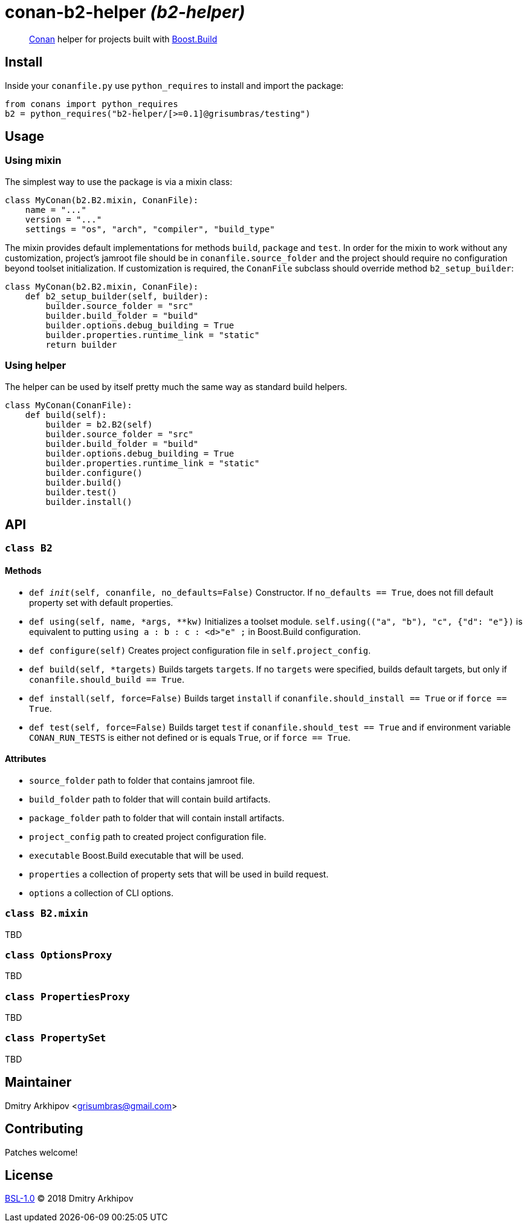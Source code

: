 = conan-b2-helper _(b2-helper)_

____
https://conan.io[Conan] helper for projects built with
https://boostorg.github.io/build[Boost.Build]
____

== Install

Inside your `conanfile.py` use `python_requires` to install and import the
package:

[source,python]
----
from conans import python_requires
b2 = python_requires("b2-helper/[>=0.1]@grisumbras/testing")
----

== Usage

=== Using mixin

The simplest way to use the package is via a mixin class:

[source,python]
----
class MyConan(b2.B2.mixin, ConanFile):
    name = "..."
    version = "..."
    settings = "os", "arch", "compiler", "build_type"
----

The mixin provides default implementations for methods `build`, `package` and
`test`. In order for the mixin to work without any customization, project's
jamroot file should be in `conanfile.source_folder` and the project should
require no configuration beyond toolset initialization. If customization is
required, the `ConanFile` subclass should override method `b2_setup_builder`:

[source,python]
----
class MyConan(b2.B2.mixin, ConanFile):
    def b2_setup_builder(self, builder):
        builder.source_folder = "src"
        builder.build_folder = "build"
        builder.options.debug_building = True
        builder.properties.runtime_link = "static"
        return builder
----

=== Using helper

The helper can be used by itself pretty much the same way as standard build
helpers.

[source,python]
----
class MyConan(ConanFile):
    def build(self):
        builder = b2.B2(self)
        builder.source_folder = "src"
        builder.build_folder = "build"
        builder.options.debug_building = True
        builder.properties.runtime_link = "static"
        builder.configure()
        builder.build()
        builder.test()
        builder.install()
----


== API

=== `class B2`

==== Methods

* `def __init__(self, conanfile, no_defaults=False)`
  Constructor. If `no_defaults == True`, does not fill default property set
  with default properties.

* `def using(self, name, *args, **kw)`
  Initializes a toolset module. `self.using(("a", "b"), "c", {"d": "e"})` is
  equivalent to putting `using a : b : c : <d>"e" ;` in Boost.Build
  configuration.

* `def configure(self)`
  Creates project configuration file in `self.project_config`.

* `def build(self, *targets)`
  Builds targets `targets`. If no `targets` were specified, builds default
  targets, but only if `conanfile.should_build == True`.

* `def install(self, force=False)`
  Builds target `install` if `conanfile.should_install == True` or if
  `force == True`.

* `def test(self, force=False)`
  Builds target `test` if `conanfile.should_test == True` and if environment
  variable `CONAN_RUN_TESTS` is either not defined or is equals `True`, or if
  `force == True`.

==== Attributes

* `source_folder` path to folder that contains jamroot file.
* `build_folder` path to folder that will contain build artifacts.
* `package_folder` path to folder that will contain install artifacts.
* `project_config` path to created project configuration file.
* `executable` Boost.Build executable that will be used.
* `properties` a collection of property sets that will be used in build
               request.
* `options` a collection of CLI options.


=== `class B2.mixin`
TBD

=== `class OptionsProxy`
TBD

=== `class PropertiesProxy`
TBD

=== `class PropertySet`
TBD

== Maintainer
Dmitry Arkhipov <grisumbras@gmail.com>

== Contributing
Patches welcome!

== License
link:LICENSE[BSL-1.0] (C) 2018 Dmitry Arkhipov

